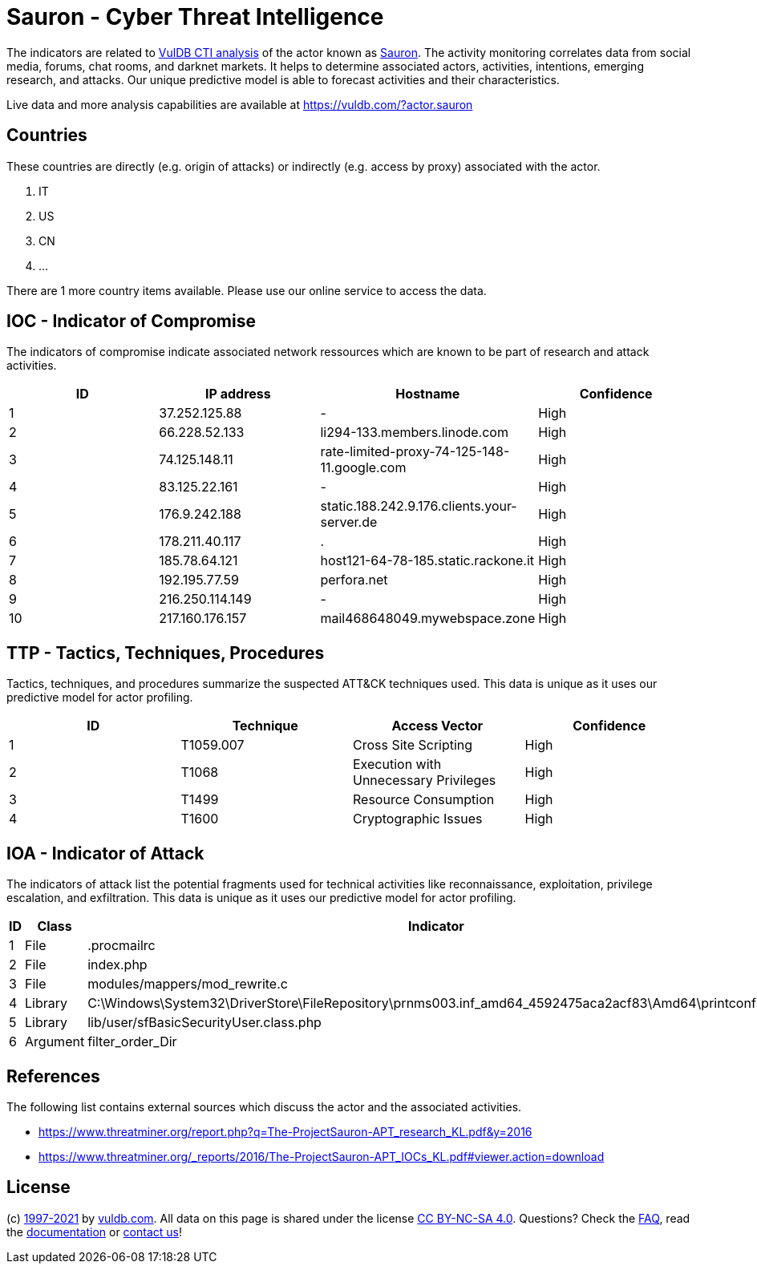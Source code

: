 = Sauron - Cyber Threat Intelligence

The indicators are related to https://vuldb.com/?doc.cti[VulDB CTI analysis] of the actor known as https://vuldb.com/?actor.sauron[Sauron]. The activity monitoring correlates data from social media, forums, chat rooms, and darknet markets. It helps to determine associated actors, activities, intentions, emerging research, and attacks. Our unique predictive model is able to forecast activities and their characteristics.

Live data and more analysis capabilities are available at https://vuldb.com/?actor.sauron

== Countries

These countries are directly (e.g. origin of attacks) or indirectly (e.g. access by proxy) associated with the actor.

. IT
. US
. CN
. ...

There are 1 more country items available. Please use our online service to access the data.

== IOC - Indicator of Compromise

The indicators of compromise indicate associated network ressources which are known to be part of research and attack activities.

[options="header"]
|========================================
|ID|IP address|Hostname|Confidence
|1|37.252.125.88|-|High
|2|66.228.52.133|li294-133.members.linode.com|High
|3|74.125.148.11|rate-limited-proxy-74-125-148-11.google.com|High
|4|83.125.22.161|-|High
|5|176.9.242.188|static.188.242.9.176.clients.your-server.de|High
|6|178.211.40.117|.|High
|7|185.78.64.121|host121-64-78-185.static.rackone.it|High
|8|192.195.77.59|perfora.net|High
|9|216.250.114.149|-|High
|10|217.160.176.157|mail468648049.mywebspace.zone|High
|========================================

== TTP - Tactics, Techniques, Procedures

Tactics, techniques, and procedures summarize the suspected ATT&CK techniques used. This data is unique as it uses our predictive model for actor profiling.

[options="header"]
|========================================
|ID|Technique|Access Vector|Confidence
|1|T1059.007|Cross Site Scripting|High
|2|T1068|Execution with Unnecessary Privileges|High
|3|T1499|Resource Consumption|High
|4|T1600|Cryptographic Issues|High
|========================================

== IOA - Indicator of Attack

The indicators of attack list the potential fragments used for technical activities like reconnaissance, exploitation, privilege escalation, and exfiltration. This data is unique as it uses our predictive model for actor profiling.

[options="header"]
|========================================
|ID|Class|Indicator|Confidence
|1|File|.procmailrc|Medium
|2|File|index.php|Medium
|3|File|modules/mappers/mod_rewrite.c|High
|4|Library|C:\Windows\System32\DriverStore\FileRepository\prnms003.inf_amd64_4592475aca2acf83\Amd64\printconfig.dll|High
|5|Library|lib/user/sfBasicSecurityUser.class.php|High
|6|Argument|filter_order_Dir|High
|========================================

== References

The following list contains external sources which discuss the actor and the associated activities.

* https://www.threatminer.org/report.php?q=The-ProjectSauron-APT_research_KL.pdf&y=2016
* https://www.threatminer.org/_reports/2016/The-ProjectSauron-APT_IOCs_KL.pdf#viewer.action=download

== License

(c) https://vuldb.com/?doc.changelog[1997-2021] by https://vuldb.com/?doc.about[vuldb.com]. All data on this page is shared under the license https://creativecommons.org/licenses/by-nc-sa/4.0/[CC BY-NC-SA 4.0]. Questions? Check the https://vuldb.com/?doc.faq[FAQ], read the https://vuldb.com/?doc[documentation] or https://vuldb.com/?contact[contact us]!
